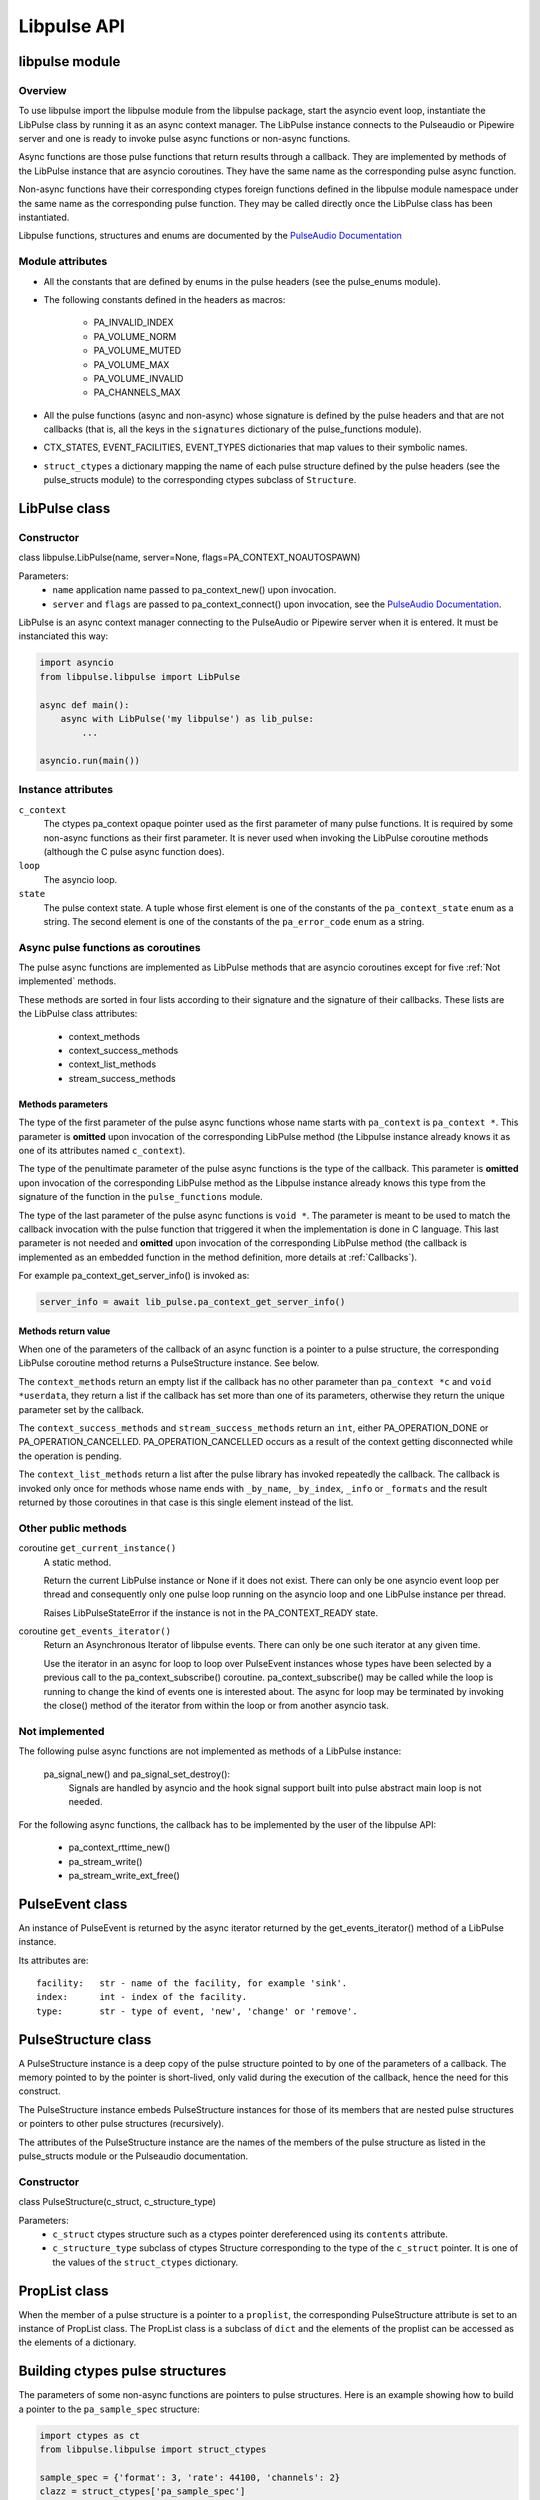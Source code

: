 Libpulse API
============

libpulse module
---------------
Overview
""""""""
To use libpulse import the libpulse module from the libpulse package, start the
asyncio event loop, instantiate the LibPulse class by running it as an async
context manager. The LibPulse instance connects to the Pulseaudio or Pipewire
server and one is ready to invoke pulse async functions or non-async
functions.

Async functions are those pulse functions that return results through a
callback. They are implemented by methods of the LibPulse instance that are
asyncio coroutines. They have the same name as the corresponding pulse async
function.

Non-async functions have their corresponding ctypes foreign functions defined in
the libpulse module namespace under the same name as the corresponding pulse
function. They may be called directly once the LibPulse class has been
instantiated.

Libpulse functions, structures and enums are documented by the  `PulseAudio
Documentation`_

Module attributes
"""""""""""""""""
- All the constants that are defined by enums in the pulse headers (see the
  pulse_enums module).
- The following constants defined in the headers as macros:

    + PA_INVALID_INDEX
    + PA_VOLUME_NORM
    + PA_VOLUME_MUTED
    + PA_VOLUME_MAX
    + PA_VOLUME_INVALID
    + PA_CHANNELS_MAX

- All the pulse functions (async and non-async) whose signature is defined by
  the pulse headers and that are not callbacks (that is, all the keys in the
  ``signatures`` dictionary of the pulse_functions module).
- CTX_STATES, EVENT_FACILITIES, EVENT_TYPES dictionaries that map values to
  their symbolic names.
- ``struct_ctypes`` a dictionary mapping the name of each pulse structure
  defined by the pulse headers (see the pulse_structs module) to the
  corresponding ctypes subclass of ``Structure``.

LibPulse class
--------------
Constructor
"""""""""""
class libpulse.LibPulse(name, server=None, flags=PA_CONTEXT_NOAUTOSPAWN)

Parameters:
  - ``name`` application name passed to pa_context_new() upon invocation.
  - ``server`` and ``flags`` are passed to pa_context_connect() upon invocation,
    see the `PulseAudio Documentation`_.

LibPulse is an async context manager connecting to the PulseAudio or Pipewire
server when it is entered. It must be instanciated this way:

.. code-block:: python

    import asyncio
    from libpulse.libpulse import LibPulse

    async def main():
        async with LibPulse('my libpulse') as lib_pulse:
            ...

    asyncio.run(main())



Instance attributes
"""""""""""""""""""
``c_context``
  The ctypes pa_context opaque pointer used as the first parameter of many pulse
  functions. It is required by some non-async functions as their first
  parameter. It is never used when invoking the LibPulse coroutine methods
  (although the C pulse async function does).

``loop``
  The asyncio loop.

``state``
  The pulse context state. A tuple whose first element is one of the constants
  of the ``pa_context_state`` enum as a string. The second element is one of the
  constants of the ``pa_error_code`` enum as a string.

Async pulse functions as coroutines
"""""""""""""""""""""""""""""""""""
The pulse async functions are implemented as LibPulse methods that are
asyncio coroutines except for five :ref:`Not implemented` methods.

These methods are sorted in four lists according to their signature and the
signature of their callbacks. These lists are the LibPulse class attributes:

  - context_methods
  - context_success_methods
  - context_list_methods
  - stream_success_methods

Methods parameters
''''''''''''''''''
The type of the first parameter of the pulse async functions whose name
starts with ``pa_context`` is ``pa_context *``. This parameter is **omitted**
upon invocation of the corresponding LibPulse method (the Libpulse instance
already knows it as one of its attributes named ``c_context``).

The type of the penultimate parameter of the pulse async functions is the
type of the callback. This parameter is **omitted** upon invocation of the
corresponding LibPulse method as the Libpulse instance already knows this type
from the signature of the function in the ``pulse_functions`` module.

The type of the last parameter of the pulse async functions is ``void *``.
The parameter is meant to be used to match the  callback invocation with the
pulse function that triggered it when the implementation is done in C
language. This last parameter is not needed and **omitted** upon invocation of
the corresponding LibPulse method (the callback is implemented as an embedded
function in the method definition, more details at :ref:`Callbacks`).

For example pa_context_get_server_info() is invoked as:

.. code-block:: python

    server_info = await lib_pulse.pa_context_get_server_info()

Methods return value
''''''''''''''''''''
When one of the parameters of the callback of an async function is a pointer to
a pulse structure, the corresponding LibPulse coroutine method returns
a PulseStructure instance. See below.

The ``context_methods`` return an empty list if the callback has no other
parameter than ``pa_context *c`` and ``void *userdata``, they return a list if
the callback has set more than one of its parameters, otherwise they return the
unique parameter set by the callback.

The ``context_success_methods`` and ``stream_success_methods`` return an
``int``, either PA_OPERATION_DONE or PA_OPERATION_CANCELLED.
PA_OPERATION_CANCELLED occurs as a result of the context getting disconnected
while the operation is pending.

The ``context_list_methods`` return a list after the pulse library has
invoked repeatedly the callback. The callback is invoked only once for methods
whose name ends with ``_by_name``, ``_by_index``, ``_info`` or ``_formats`` and
the result returned by those coroutines in that case is this single element
instead of the list.

Other public methods
""""""""""""""""""""
coroutine ``get_current_instance()``
  A static method.

  Return the current LibPulse instance or None if it does not exist. There can
  only be one asyncio event loop per thread and consequently only one pulse loop
  running on the asyncio loop and one LibPulse instance per thread.

  Raises LibPulseStateError if the instance is not in the PA_CONTEXT_READY
  state.

coroutine ``get_events_iterator()``
  Return an Asynchronous Iterator of libpulse events. There can only be one such
  iterator at any given time.

  Use the iterator in an async for loop to loop over PulseEvent instances whose
  types have been selected by a previous call to the pa_context_subscribe()
  coroutine. pa_context_subscribe() may be called while the loop is running
  to change the kind of events one is interested about. The async for loop may
  be terminated by invoking the close() method of the iterator from within the
  loop or from another asyncio task.

.. _Not implemented:

Not implemented
"""""""""""""""
The following pulse async functions are not implemented as methods of a
LibPulse instance:

    pa_signal_new() and pa_signal_set_destroy():
        Signals are handled by asyncio and the hook signal support built into
        pulse abstract main loop is not needed.

For the following async functions, the callback has to be implemented  by the
user of the libpulse API:

  - pa_context_rttime_new()
  - pa_stream_write()
  - pa_stream_write_ext_free()

PulseEvent class
----------------
An instance of PulseEvent is returned by the async iterator returned by the
get_events_iterator() method of a LibPulse instance.

Its attributes are::

  facility:   str - name of the facility, for example 'sink'.
  index:      int - index of the facility.
  type:       str - type of event, 'new', 'change' or 'remove'.

PulseStructure class
--------------------
A PulseStructure instance is a deep copy of the pulse structure pointed to by
one of the parameters of a callback. The memory pointed to by the pointer is
short-lived, only valid during the execution of the callback, hence the need for
this construct.

The PulseStructure instance embeds PulseStructure instances for those of its
members that are nested pulse structures or pointers to other pulse structures
(recursively).

The attributes of the PulseStructure instance are the names of the members of
the pulse structure as listed in the pulse_structs module or the Pulseaudio
documentation.

Constructor
"""""""""""
class PulseStructure(c_struct, c_structure_type)

Parameters:
  - ``c_struct`` ctypes structure such as a ctypes pointer dereferenced using
    its ``contents`` attribute.
  - ``c_structure_type`` subclass of ctypes Structure corresponding to the type
    of the ``c_struct`` pointer. It is one of the values of the
    ``struct_ctypes`` dictionary.

PropList class
--------------
When the member of a pulse structure is a pointer to a ``proplist``, the
corresponding PulseStructure attribute is set to an instance of PropList
class. The PropList class is a subclass of ``dict`` and the elements of the
proplist can be accessed as the elements of a dictionary.

Building ctypes pulse structures
--------------------------------
The parameters of some non-async functions are pointers to pulse structures.
Here is an example showing how to build a pointer to the ``pa_sample_spec``
structure:

.. code-block:: python

   import ctypes as ct
   from libpulse.libpulse import struct_ctypes

   sample_spec = {'format': 3, 'rate': 44100, 'channels': 2}
   clazz = struct_ctypes['pa_sample_spec']

   # Instantiate clazz with (3, 44100, 2)
   struct = clazz(*sample_spec.values())

   # Using ctypes pointer() here to be able to print the pointer contents
   # below, but lightweight byref() is sufficient if only passing the pointer
   # to a function.
   pointer = ct.pointer(struct)

   # Print '<libpulse.libpulse_ctypes.pa_sample_spec object at 0xddddddd>'.
   print(pointer.contents)
   # Print '3'.
   print(pointer.contents.format)

Another way is to use the convenience classes Pa_buffer_attr, Pa_cvolume,
Pa_channel_map, Pa_format_info or Pa_sample_spec. In that case the above example
becomes:

.. code-block:: python

   pointer = Pa_sample_spec(*sample_spec.values()).byref()

`examples/pa_stream_new.py`_ shows how to create instances of two structures and
pass their pointers to ``pa_stream_new()``. The example shows also how to build
a PulseStructure from a pointer returned by ``pa_stream_get_sample_spec()``.

The ``pactl.py`` implementation uses the Pa_cvolume and Pa_channel_map classes
to build ctypes ``Structure`` instances and pass their pointer to some of the
`pactl.py non-async functions`_.

Auto-generated modules
----------------------
The ``libpulse_ctypes`` module uses the ``pulse_types``, ``pulse_enums``,
``pulse_structs`` and ``pulse_functions`` modules of the libpulse package to
build:

  - The libpulse ctypes foreign functions corresponding to the pulse
    functions.
  - The subclasses of the ctypes Structure corresponding to the pulse
    structures.
  - The constants of the enums of the pulse library.

These four modules are generated from the headers of the pulse library and
may be re-generated using ``gcc`` and ``pyclibrary`` as explained in the
:ref:`Development` section, although this is not necessary. The ABI of the
pulse library is pretty much stable and using recent versions of Pulseaudio
and Pipewire generates the same modules.

.. _`PulseAudio Documentation`:
   https://freedesktop.org/software/pulseaudio/doxygen/index.html
.. _examples/pa_stream_new.py:
   https://gitlab.com/xdegaye/libpulse/-/blob/master/examples/pa_stream_new.py?ref_type=heads#L1
.. _`pactl.py non-async functions`:
   https://gitlab.com/xdegaye/libpulse/-/blob/master/libpulse/pactl.py?ref_type=heads#L30
